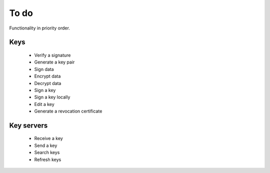 To do
=====

Functionality in priority order.

Keys
----

 * Verify a signature
 * Generate a key pair
 * Sign data
 * Encrypt data
 * Decrypt data
 * Sign a key
 * Sign a key locally
 * Edit a key
 * Generate a revocation certificate

Key servers
-----------

 * Receive a key
 * Send a key
 * Search keys
 * Refresh keys
